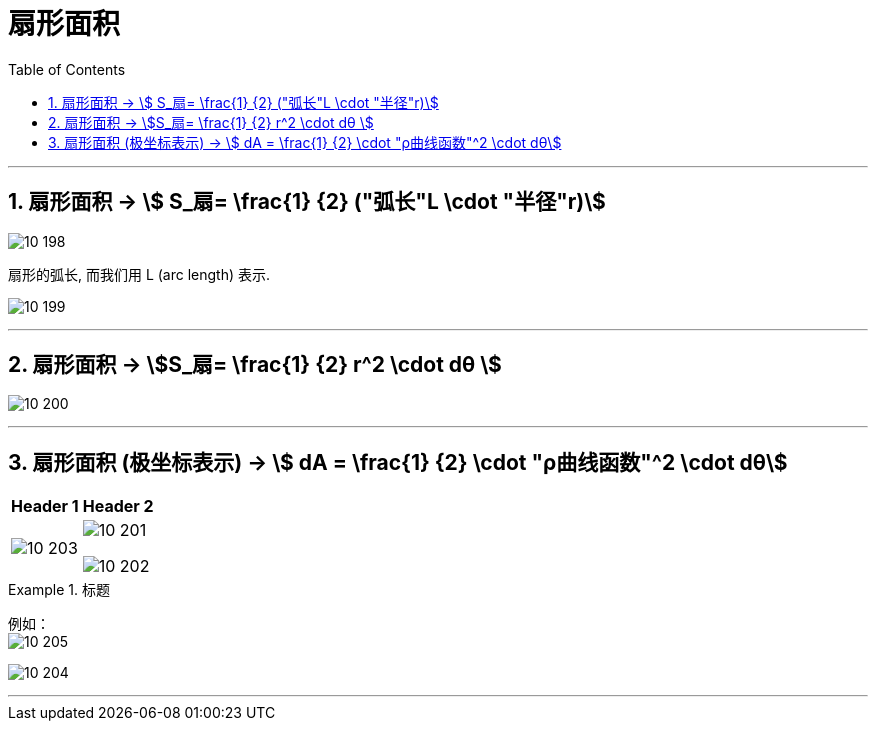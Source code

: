 
= 扇形面积
:toc: left
:toclevels: 3
:sectnums:

---

== 扇形面积 -> stem:[ S_扇= \frac{1} {2} ("弧长"L \cdot "半径"r)]

image:img10/10_198.webp[,]

扇形的弧长, 而我们用 L (arc length) 表示.

image:img10/10_199.png[,]

---

== 扇形面积 -> stem:[S_扇= \frac{1} {2} r^2 \cdot dθ ]

image:img10/10_200.png[,]



---

== 扇形面积 (极坐标表示) -> stem:[ dA = \frac{1} {2} \cdot "ρ曲线函数"^2 \cdot dθ]

[options="autowidth"]
|===
|Header 1 |Header 2

|image:img10/10_203.png[,]
|image:img10/10_201.png[,]

image:img10/10_202.png[,]
|===


.标题
====
例如： +
image:img10/10_205.png[,]

image:img10/10_204.png[,]
====





---


